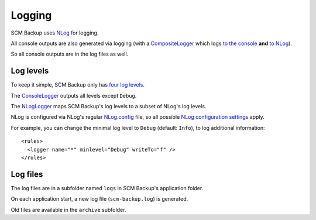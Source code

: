Logging
=======

SCM Backup uses `NLog <http://nlog-project.org/>`_ for logging.

All console outputs are also generated via logging (with a `CompositeLogger <https://github.com/christianspecht/scm-backup/blob/master/src/ScmBackup/Loggers/CompositeLogger.cs>`_ which logs `to the console <https://github.com/christianspecht/scm-backup/blob/master/src/ScmBackup/Loggers/ConsoleLogger.cs>`_ **and** `to NLog <https://github.com/christianspecht/scm-backup/blob/master/src/ScmBackup/Loggers/NLogLogger.cs>`_).

So all console outputs are in the log files as well.


Log levels
----------

To keep it simple, SCM Backup only has `four log levels <https://github.com/christianspecht/scm-backup/blob/master/src/ScmBackup/ErrorLevel.cs>`_.

The `ConsoleLogger <https://github.com/christianspecht/scm-backup/blob/master/src/ScmBackup/Loggers/ConsoleLogger.cs>`_ outputs all levels except ``Debug``.

The `NLogLogger <https://github.com/christianspecht/scm-backup/blob/master/src/ScmBackup/Loggers/NLogLogger.cs>`_ maps SCM Backup's log levels to a subset of NLog's log levels.

NLog is configured via NLog's regular `NLog.config <https://github.com/christianspecht/scm-backup/blob/master/src/ScmBackup/NLog.config>`_ file, so all possible `NLog configuration settings <https://github.com/nlog/NLog/wiki/Configuration-file>`_ apply.

For example, you can change the minimal log level to ``Debug`` (default: ``Info``), to log additional information::

    <rules>
      <logger name="*" minlevel="Debug" writeTo="f" />    
    </rules>


Log files
---------

The log files are in a subfolder named ``logs`` in SCM Backup's application folder.

On each application start, a new log file (``scm-backup.log``) is generated.

Old files are available in the ``archive`` subfolder.

